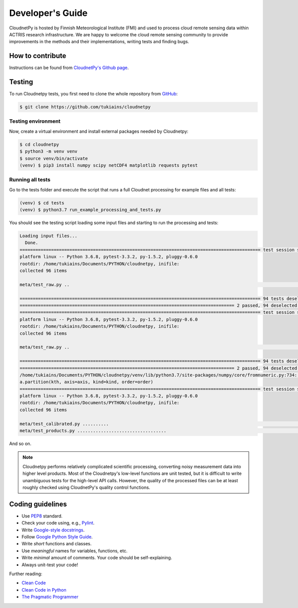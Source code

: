 Developer's Guide
=================

CloudnetPy is hosted by Finnish Meteorological Institute (FMI) and
used to process cloud remote sensing data within ACTRIS research
infrastructure. We are happy to welcome the cloud remote sensing community
to provide improvements in the methods and their implementations, writing
tests and finding bugs.

How to contribute
-----------------

Instructions can be found from `CloudnetPy's Github page <https://github.com/tukiains/cloudnetpy/blob/master/CONTRIBUTING.md>`_.


Testing
-------

To run Cloudnetpy tests, you first need to
clone the whole repository from `GitHub
<https://github.com/tukiains/cloudnetpy>`_:

.. code-block:: console

	$ git clone https://github.com/tukiains/cloudnetpy

Testing environment
...................

Now, create a virtual environment and install external packages
needed by Cloudnetpy:

.. code-block:: console

    $ cd cloudnetpy
    $ python3 -m venv venv
    $ source venv/bin/activate
    (venv) $ pip3 install numpy scipy netCDF4 matplotlib requests pytest

Running all tests
.................

Go to the tests folder and execute the script that runs a full Cloudnet
processing for example files and all tests:

.. code-block:: console

    (venv) $ cd tests
    (venv) $ python3.7 run_example_processing_and_tests.py

You should see the testing script loading some input files and starting
to run the processing and tests:

.. code-block:: console


    Loading input files...
      Done.
    ============================================================================================ test session starts =============================================================================================
    platform linux -- Python 3.6.8, pytest-3.3.2, py-1.5.2, pluggy-0.6.0
    rootdir: /home/tukiains/Documents/PYTHON/cloudnetpy, inifile:
    collected 96 items

    meta/test_raw.py ..                                                                                                                                                                                    [100%]

    ============================================================================================ 94 tests deselected =============================================================================================
    ================================================================================== 2 passed, 94 deselected in 0.27 seconds ===================================================================================
    ============================================================================================ test session starts =============================================================================================
    platform linux -- Python 3.6.8, pytest-3.3.2, py-1.5.2, pluggy-0.6.0
    rootdir: /home/tukiains/Documents/PYTHON/cloudnetpy, inifile:
    collected 96 items

    meta/test_raw.py ..                                                                                                                                                                                    [100%]

    ============================================================================================ 94 tests deselected =============================================================================================
    ================================================================================== 2 passed, 94 deselected in 0.26 seconds ===================================================================================
    /home/tukiains/Documents/PYTHON/cloudnetpy/venv/lib/python3.7/site-packages/numpy/core/fromnumeric.py:734: UserWarning: Warning: 'partition' will ignore the 'mask' of the MaskedArray.
    a.partition(kth, axis=axis, kind=kind, order=order)
    ============================================================================================ test session starts =============================================================================================
    platform linux -- Python 3.6.8, pytest-3.3.2, py-1.5.2, pluggy-0.6.0
    rootdir: /home/tukiains/Documents/PYTHON/cloudnetpy, inifile:
    collected 96 items

    meta/test_calibrated.py ..........                                                                                                                                                                     [ 22%]
    meta/test_products.py ..................................                                                                                                                                               [100%]


And so on.


.. note::

   Cloudnetpy performs relatively complicated scientific processing, converting
   noisy measurement data into higher level products. Most of the
   Cloudnetpy's low-level functions are unit tested, but it is
   difficult to write unambiguous tests for the high-level API calls.
   However, the quality of the processed files can be at least roughly
   checked using CloudnetPy's quality control functions.


Coding guidelines
-----------------

- Use `PEP8 <https://www.python.org/dev/peps/pep-0008/>`_ standard.

- Check your code using, e.g., `Pylint <https://www.pylint.org/>`_.

- Write `Google-style docstrings <https://sphinxcontrib-napoleon.readthedocs.io/en/latest/example_google.html>`_.

- Follow `Google Python Style Guide <https://github.com/google/styleguide/blob/gh-pages/pyguide.md>`_.

- Write *short* functions and classes.

- Use *meaningful* names for variables, functions, etc.

- Write *minimal* amount of comments. Your code should be self-explaining.

- Always unit-test your code!

Further reading:

- `Clean Code <https://www.oreilly.com/library/view/clean-code/9780136083238/>`_
- `Clean Code in Python <https://www.packtpub.com/eu/application-development/clean-code-python>`_
- `The Pragmatic Programmer <https://pragprog.com/book/tpp20/the-pragmatic-programmer-20th-anniversary-edition>`_





